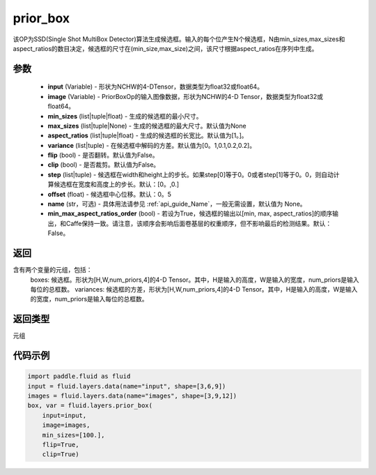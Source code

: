 .. _cn_api_fluid_layers_prior_box:

prior_box
-------------------------------
.. py:function:: paddle.fluid.layers.prior_box(input,image,min_sizes=None,max_sizes=None,aspect_ratios=[1.0],variance=[0.1,0.1,0.2,0.2],flip=False,clip=False,steps=[0.0,0.0],offset=0.5,name=None,min_max_aspect_ratios_order=False)




该OP为SSD(Single Shot MultiBox Detector)算法生成候选框。输入的每个位产生N个候选框，N由min_sizes,max_sizes和aspect_ratios的数目决定，候选框的尺寸在(min_size,max_size)之间，该尺寸根据aspect_ratios在序列中生成。

参数
::::::::::::

    - **input** (Variable) - 形状为NCHW的4-DTensor，数据类型为float32或float64。
    - **image** (Variable) - PriorBoxOp的输入图像数据，形状为NCHW的4-D Tensor，数据类型为float32或float64。
    - **min_sizes** (list|tuple|float) - 生成的候选框的最小尺寸。
    - **max_sizes** (list|tuple|None) - 生成的候选框的最大尺寸。默认值为None
    - **aspect_ratios** (list|tuple|float) - 生成的候选框的长宽比。默认值为[1。]。
    - **variance** (list|tuple) - 在候选框中解码的方差。默认值为[0。1,0.1,0.2,0.2]。
    - **flip** (bool) - 是否翻转。默认值为False。
    - **clip** (bool) - 是否裁剪。默认值为False。
    - **step** (list|tuple) - 候选框在width和height上的步长。如果step[0]等于0。0或者step[1]等于0。0，则自动计算候选框在宽度和高度上的步长。默认：[0。,0.]
    - **offset** (float) - 候选框中心位移。默认：0。5
    - **name** (str，可选) - 具体用法请参见 :ref:`api_guide_Name`，一般无需设置，默认值为 None。
    - **min_max_aspect_ratios_order** (bool) - 若设为True，候选框的输出以[min, max, aspect_ratios]的顺序输出，和Caffe保持一致。请注意，该顺序会影响后面卷基层的权重顺序，但不影响最后的检测结果。默认：False。

返回
::::::::::::
含有两个变量的元组，包括：
    boxes: 候选框。形状为[H,W,num_priors,4]的4-D Tensor。其中，H是输入的高度，W是输入的宽度，num_priors是输入每位的总框数。
    variances: 候选框的方差，形状为[H,W,num_priors,4]的4-D Tensor。其中，H是输入的高度，W是输入的宽度，num_priors是输入每位的总框数。

返回类型
::::::::::::
元组

代码示例
::::::::::::

.. code-block:: python
    
    import paddle.fluid as fluid
    input = fluid.layers.data(name="input", shape=[3,6,9])
    images = fluid.layers.data(name="images", shape=[3,9,12])
    box, var = fluid.layers.prior_box(
        input=input,
        image=images,
        min_sizes=[100.],
        flip=True,
        clip=True)
